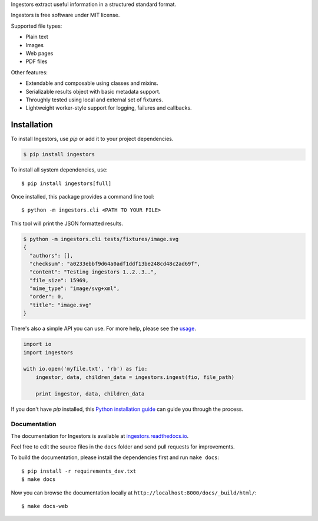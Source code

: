 Ingestors extract useful information in a structured standard format.

Ingestors is free software under MIT license.

.. image:: https://img.shields.io/travis/alephdata/ingestors.svg
   :target: https://travis-ci.org/alephdata/ingestors
   :alt: Build Status

.. image:: https://readthedocs.org/projects/ingestors/badge/?version=latest
   :target: https://ingestors.readthedocs.io/en/latest/?badge=latest
   :alt: Documentation Status

Supported file types:

* Plain text
* Images
* Web pages
* PDF files

Other features:

* Extendable and composable using classes and mixins.
* Serializable results object with basic metadata support.
* Throughly tested using local and external set of fixtures.
* Lightweight worker-style support for logging, failures and callbacks.

============
Installation
============

To install Ingestors, use `pip` or add it to your project dependencies.

.. code-block:: console

    $ pip install ingestors

To install all system dependencies, use::

    $ pip install ingestors[full]

Once installed, this package provides a command line tool::

    $ python -m ingestors.cli <PATH TO YOUR FILE>

This tool will print the JSON formatted results.

.. code-block:: console

    $ python -m ingestors.cli tests/fixtures/image.svg
    {
      "authors": [],
      "checksum": "a0233ebbf9d64a0adf1ddf13be248cd48c2ad69f",
      "content": "Testing ingestors 1..2..3..",
      "file_size": 15969,
      "mime_type": "image/svg+xml",
      "order": 0,
      "title": "image.svg"
    }

There's also a simple API you can use.
For more help, please see the `usage <specs.html>`_.


.. code-block:: python

    import io
    import ingestors

    with io.open('myfile.txt', 'rb') as fio:
        ingestor, data, children_data = ingestors.ingest(fio, file_path)

        print ingestor, data, children_data

If you don't have `pip` installed, this `Python installation guide`_ can guide
you through the process.

.. _Python installation guide: http://docs.python-guide.org/en/latest/starting/installation/


Documentation
-------------

The documentation for Ingestors is available at
`ingestors.readthedocs.io <http://ingestors.readthedocs.io/>`_.

Feel free to edit the source files in the ``docs`` folder and send pull
requests for improvements.

To build the documentation, please install the dependencies first and run
``make docs``::

  $ pip install -r requirements_dev.txt
  $ make docs


Now you can browse the documentation locally at
``http://localhost:8000/docs/_build/html/``::

  $ make docs-web

